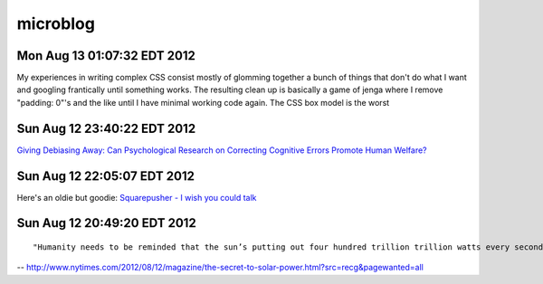 =========
microblog
=========

Mon Aug 13 01:07:32 EDT 2012
============================

My experiences in writing complex CSS consist mostly of glomming together a bunch of things that don't do what I want and googling frantically until something works. The resulting clean up is basically a game of jenga where I remove "padding: 0"'s and the like until I have minimal working code again. The CSS box model is the worst

Sun Aug 12 23:40:22 EDT 2012
============================

`Giving Debiasing Away: Can Psychological Research on Correcting Cognitive Errors Promote Human Welfare? <http://www.nd.edu/~ghaeffel/Lilienfeld2009%20Perspectives%20on%20Psychological%20Science.pdf>`_

Sun Aug 12 22:05:07 EDT 2012
============================

Here's an oldie but goodie: `Squarepusher - I wish you could talk <http://www.youtube.com/watch?v=oDdsCOEq8ZU>`_

Sun Aug 12 20:49:20 EDT 2012
============================

::

    "Humanity needs to be reminded that the sun’s putting out four hundred trillion trillion watts every second of every day, and we should tap that...We’ve got to brand the sun."
 
-- http://www.nytimes.com/2012/08/12/magazine/the-secret-to-solar-power.html?src=recg&pagewanted=all

